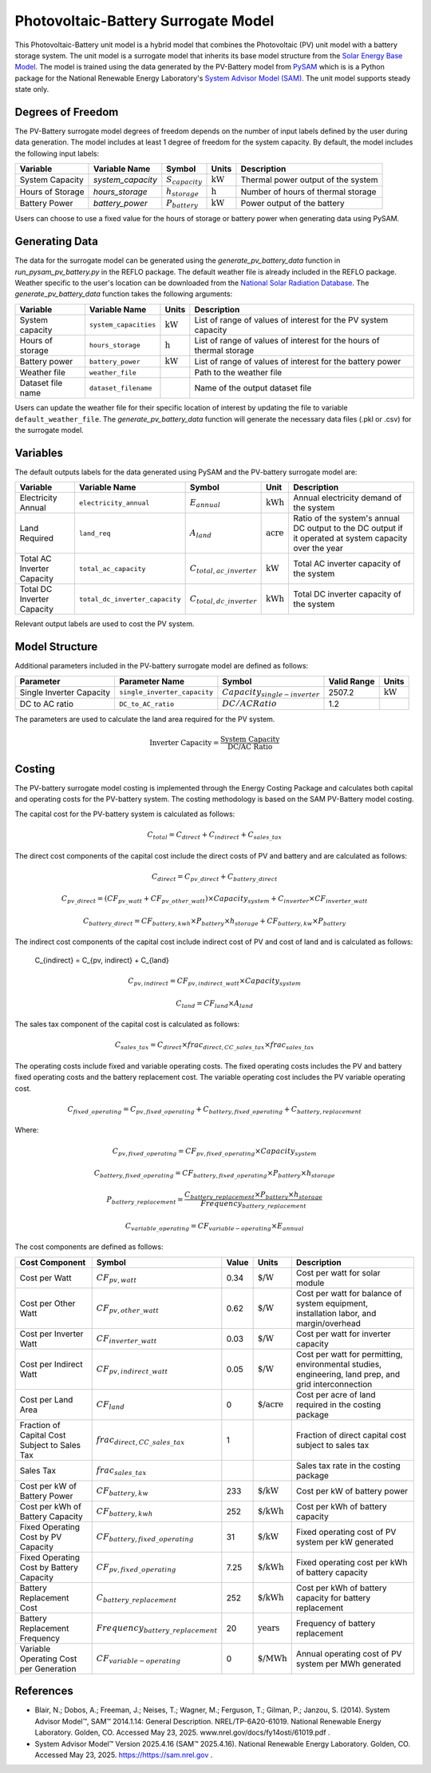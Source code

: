 Photovoltaic-Battery Surrogate Model
=================================

This Photovoltaic-Battery unit model is a hybrid model that combines the Photovoltaic (PV) unit model with a battery storage system. 
The unit model is a surrogate model that inherits its base model structure from the `Solar Energy Base Model <https://watertap.readthedocs.io/en/latest/technical_reference/unit_models/energy_models/solar_energy_base.html>`_.
The model is trained using the data generated by the PV-Battery model from `PySAM <https://nrel-pysam.readthedocs.io/en/main/>`_ which is is a Python package for the National Renewable Energy Laboratory's `System Advisor Model (SAM) <https://sam.nrel.gov>`_.
The unit model supports steady state only.


Degrees of Freedom
------------------
The PV-Battery surrogate model degrees of freedom depends on the number of input labels defined by the user during data generation. The model includes at least 1 degree of freedom
for the system capacity. By default, the model includes the following input labels:

.. csv-table::
   :header: "Variable", "Variable Name","Symbol", "Units", "Description"

   "System Capacity", "`system_capacity`", ":math:`S_{capacity}`", ":math:`\text{kW}`", "Thermal power output of the system"
   "Hours of Storage", "`hours_storage`", ":math:`h_{storage}`", ":math:`\text{h}`", "Number of hours of thermal storage"
   "Battery Power", "`battery_power`", ":math:`P_{battery}`", ":math:`\text{kW}`", "Power output of the battery"

Users can choose to use a fixed value for the hours of storage or battery power when generating data using PySAM.

Generating Data
---------------

The data for the surrogate model can be generated using the `generate_pv_battery_data` function in `run_pysam_pv_battery.py` in the REFLO package.
The default weather file is already included in the REFLO package.
Weather specific to the user's location can be downloaded from the `National Solar Radiation Database <https://nsrdb.nrel.gov/data-viewer>`_.   
The `generate_pv_battery_data` function takes the following arguments:

.. csv-table::
   :header: "Variable", "Variable Name", "Units", "Description"

   "System capacity", "``system_capacities``", ":math:`\text{kW}`", "List of range of values of interest for the PV system capacity"
   "Hours of storage", "``hours_storage``", ":math:`\text{h}`", "List of range of values of interest for the hours of thermal storage"
   "Battery power", "``battery_power``", ":math:`\text{kW}`", "List of range of values of interest for the battery power"
   "Weather file", "``weather_file``", "", "Path to the weather file"
   "Dataset file name", "``dataset_filename``", "", "Name of the output dataset file"

Users can update the weather file for their specific location of interest by updating the file to variable ``default_weather_file``.
The `generate_pv_battery_data` function will generate the necessary data files (.pkl or .csv) for the surrogate model.

Variables
---------

The default outputs labels for the data generated using PySAM and the PV-battery surrogate model are:

.. csv-table::
   :header:  "Variable", "Variable Name", "Symbol", "Unit", "Description"

   "Electricity Annual", "``electricity_annual``", ":math:`E_{annual}`", ":math:`\text{kWh}`", "Annual electricity demand of the system"
   "Land Required", "``land_req``", ":math:`A_{land}`", ":math:`\text{acre}`", "Ratio of the system's annual DC output to the DC output if it operated at system capacity over the year"
   "Total AC Inverter Capacity", "``total_ac_capacity``", ":math:`C_{total, ac\_inverter}`", ":math:`\text{kW}`", "Total AC inverter capacity of the system"
   "Total DC Inverter Capacity", "``total_dc_inverter_capacity``", ":math:`C_{total, dc\_inverter}`", ":math:`\text{kWh}`", "Total DC inverter capacity of the system"

Relevant output labels are used to cost the PV system.


Model Structure
---------------

Additional parameters included in the PV-battery surrogate model are defined as follows:

.. csv-table::
   :header: "Parameter", "Parameter Name", "Symbol", "Valid Range", "Units"

   "Single Inverter Capacity", "``single_inverter_capacity``", ":math:`Capacity_{single-inverter}`", "2507.2", ":math:`\text{kW}`"
   "DC to AC ratio", "``DC_to_AC_ratio``", ":math:`DC/AC Ratio`", "1.2", ""


The parameters are used to calculate the land area required for the PV system.

.. math::

   \text{Inverter Capacity} = \frac{\text{System Capacity}}{\text{DC/AC Ratio}}



Costing
---------

The PV-battery surrogate model costing is implemented through the Energy Costing Package and calculates both capital and operating costs for the PV-battery system.
The costing methodology is based on the SAM PV-Battery model costing.

The capital cost for the PV-battery system is calculated as follows:

.. math::

   C_{total} = C_{direct} + C_{indirect} + C_{sales\_tax}


The direct cost components of the capital cost include the direct costs of PV and battery and are calculated as follows: 

.. math::

   C_{direct} = C_{pv\_direct} + C_{battery\_direct}

.. math::

   C_{pv\_direct} = (CF_{pv\_watt} + CF_{pv\_other\_watt}) \times Capacity_{system} + C_{inverter} \times CF_{inverter\_watt}

.. math::

   C_{battery\_direct} = CF_{battery,kwh} \times P_{battery} \times h_{storage}  + CF_{battery,kw} \times P_{battery}


The indirect cost components of the capital cost include indirect cost of PV and cost of land and is calculated as follows: 

   C_{indirect} = C_{pv, indirect} + C_{land}

.. math::

   C_{pv, indirect} = CF_{pv, indirect\_watt} \times Capacity_{system}

.. math::

   C_{land} = CF_{land} \times A_{land}

The sales tax component of the capital cost is calculated as follows:

.. math::

   C_{sales\_tax} = C_{direct} \times frac_{direct,CC\_sales\_tax} \times frac_{sales\_tax}



The operating costs include fixed and variable operating costs. The fixed operating costs includes the PV and battery fixed operating costs
and the battery replacement cost. The variable operating cost includes the PV variable operating cost.


.. math::

   C_{fixed\_operating} = C_{pv, fixed\_operating} + C_{battery, fixed\_operating} + C_{battery,replacement}


Where:

.. math::

   C_{pv, fixed\_operating} = CF_{pv, fixed\_operating} \times Capacity_{system}

.. math::

   C_{battery, fixed\_operating} = CF_{battery, fixed\_operating} \times P_{battery} \times h_{storage}


.. math::

   P_{battery\_replacement} = \frac{C_{battery\_replacement} \times P_{battery} \times h_{storage}} {Frequency_{battery\_replacement}}

.. math::

   C_{variable\_operating} = CF_{variable-operating} \times E_{annual}



The cost components are defined as follows:

.. csv-table::
   :header: "Cost Component","Symbol", "Value", "Units", "Description"

   "Cost per Watt", ":math:`CF_{pv, watt}`","0.34", ":math:`\text{\$/W}`", "Cost per watt for solar module"
   "Cost per Other Watt", ":math:`CF_{pv, other\_watt}`", "0.62", ":math:`\text{\$/W}`", "Cost per watt for balance of system equipment, installation labor, and margin/overhead"
   "Cost per Inverter Watt", ":math:`CF_{inverter\_watt}`", "0.03", ":math:`\text{\$/W}`", "Cost per watt for inverter capacity"
   "Cost per Indirect Watt", ":math:`CF_{pv, indirect\_watt}`", "0.05", ":math:`\text{\$/W}`", "Cost per watt for permitting, environmental studies, engineering, land prep, and grid interconnection"
   "Cost per Land Area", ":math:`CF_{land}`", "0", ":math:`\text{\$/acre}`", "Cost per acre of land required in the costing package"
   "Fraction of Capital Cost Subject to Sales Tax", ":math:`frac_{direct,CC\_sales\_tax}`", "1", "", "Fraction of direct capital cost subject to sales tax"
   "Sales Tax", ":math:`frac_{sales\_tax}`", "", "", "Sales tax rate in the costing package"
   "Cost per kW of Battery Power", ":math:`CF_{battery, kw}`", "233", ":math:`\text{\$/kW}`", "Cost per kW of battery power"
   "Cost per kWh of Battery Capacity", ":math:`CF_{battery, kwh}`", "252", ":math:`\text{\$/kWh}`", "Cost per kWh of battery capacity"
   "Fixed Operating Cost by PV Capacity", ":math:`CF_{battery, fixed\_operating}`", "31", ":math:`\text{\$/kW}`", "Fixed operating cost of PV system per kW generated"
   "Fixed Operating Cost by Battery Capacity", ":math:`CF_{pv, fixed\_operating}`", "7.25", ":math:`\text{\$/kWh}`", "Fixed operating cost per kWh of battery capacity"
   "Battery Replacement Cost", ":math:`C_{battery\_replacement}`", "252", ":math:`\text{\$/kWh}`", "Cost per kWh of battery capacity for battery replacement"
   "Battery Replacement Frequency", ":math:`Frequency_{battery\_replacement}`", "20", ":math:`\text{years}`", "Frequency of battery replacement"
   "Variable Operating Cost per Generation", ":math:`CF_{variable-operating}`", "0", ":math:`\text{\$/MWh}`", "Annual operating cost of PV system per MWh generated"
   
   

References
----------

* Blair, N.; Dobos, A.; Freeman, J.; Neises, T.; Wagner, M.; Ferguson, T.; Gilman, P.; Janzou, S. (2014). System Advisor Model™, SAM™ 2014.1.14: General Description. NREL/TP-6A20-61019. National Renewable Energy Laboratory. Golden, CO. Accessed May 23, 2025. www.nrel.gov/docs/fy14osti/61019.pdf . 
* System Advisor Model™ Version 2025.4.16 (SAM™ 2025.4.16). National Renewable Energy Laboratory. Golden, CO. Accessed May 23, 2025. https://https://sam.nrel.gov .
